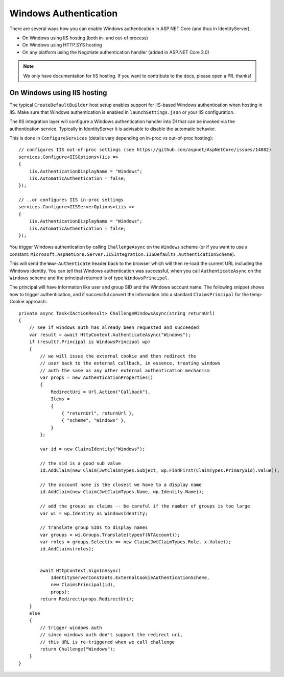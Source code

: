 Windows Authentication
======================
There are several ways how you can enable Windows authentication in ASP.NET Core (and thus in IdentityServer).

* On Windows using IIS hosting (both in- and out-of process)
* On Windows using HTTP.SYS hosting
* On any platform using the Negotiate authentication handler (added in ASP.NET Core 3.0)

.. Note:: We only have documentation for IIS hosting. If you want to contribute to the docs, please open a PR. thanks!

On Windows using IIS hosting
^^^^^^^^^^^^^^^^^^^^^^^^^^^^
The typical ``CreateDefaultBuilder`` host setup enables support for IIS-based Windows authentication when hosting in IIS.
Make sure that Windows authentication is enabled in ``launchSettings.json`` or your IIS configuration.

The IIS integration layer will configure a Windows authentication handler into DI that can be invoked via the authentication service.
Typically in IdentityServer it is advisable to disable the automatic behavior. 

This is done in ``ConfigureServices`` (details vary depending on in-proc vs out-of-proc hosting)::

    // configures IIS out-of-proc settings (see https://github.com/aspnet/AspNetCore/issues/14882)
    services.Configure<IISOptions>(iis =>
    {
        iis.AuthenticationDisplayName = "Windows";
        iis.AutomaticAuthentication = false;
    });

    // ..or configures IIS in-proc settings
    services.Configure<IISServerOptions>(iis =>
    {
        iis.AuthenticationDisplayName = "Windows";
        iis.AutomaticAuthentication = false;
    });

You trigger Windows authentication by calling ``ChallengeAsync`` on the ``Windows`` scheme (or if you want to use a constant: ``Microsoft.AspNetCore.Server.IISIntegration.IISDefaults.AuthenticationScheme``).

This will send the ``Www-Authenticate`` header back to the browser which will then re-load the current URL including the Windows identity.
You can tell that Windows authentication was successful, when you call ``AuthenticateAsync`` on the ``Windows`` scheme and the principal returned
is of type ``WindowsPrincipal``.

The principal will have information like user and group SID and the Windows account name. The following snippet shows how to
trigger authentication, and if successful convert the information into a standard ``ClaimsPrincipal`` for the temp-Cookie approach::

    private async Task<IActionResult> ChallengeWindowsAsync(string returnUrl)
    {
        // see if windows auth has already been requested and succeeded
        var result = await HttpContext.AuthenticateAsync("Windows");
        if (result?.Principal is WindowsPrincipal wp)
        {
            // we will issue the external cookie and then redirect the
            // user back to the external callback, in essence, treating windows
            // auth the same as any other external authentication mechanism
            var props = new AuthenticationProperties()
            {
                RedirectUri = Url.Action("Callback"),
                Items =
                {
                    { "returnUrl", returnUrl },
                    { "scheme", "Windows" },
                }
            };

            var id = new ClaimsIdentity("Windows");

            // the sid is a good sub value
            id.AddClaim(new Claim(JwtClaimTypes.Subject, wp.FindFirst(ClaimTypes.PrimarySid).Value));

            // the account name is the closest we have to a display name
            id.AddClaim(new Claim(JwtClaimTypes.Name, wp.Identity.Name));

            // add the groups as claims -- be careful if the number of groups is too large
            var wi = wp.Identity as WindowsIdentity;

            // translate group SIDs to display names
            var groups = wi.Groups.Translate(typeof(NTAccount));
            var roles = groups.Select(x => new Claim(JwtClaimTypes.Role, x.Value));
            id.AddClaims(roles);
            

            await HttpContext.SignInAsync(
                IdentityServerConstants.ExternalCookieAuthenticationScheme,
                new ClaimsPrincipal(id),
                props);
            return Redirect(props.RedirectUri);
        }
        else
        {
            // trigger windows auth
            // since windows auth don't support the redirect uri,
            // this URL is re-triggered when we call challenge
            return Challenge("Windows");
        }
    }
